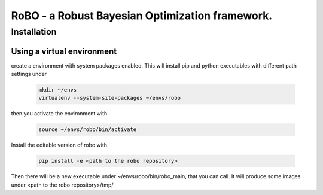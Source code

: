 RoBO - a Robust Bayesian Optimization framework.
================================================

Installation
~~~~~~~~~~~~

Using a virtual environment
---------------------------

create a environment with system packages enabled. This will install pip and python executables with different path settings under


	.. code:: 
	 
	   mkdir ~/envs
	   virtualenv --system-site-packages ~/envs/robo
	  
then you activate the environment with

	.. code:: 
	 
	   source ~/envs/robo/bin/activate
	   
Install the editable version of robo with

	.. code:: 
	 
	   pip install -e <path to the robo repository>
	   
Then there will be a new executable under ~/envs/robo/bin/robo_main, that you can call. It will produce some images under <path to the robo repository>/tmp/


